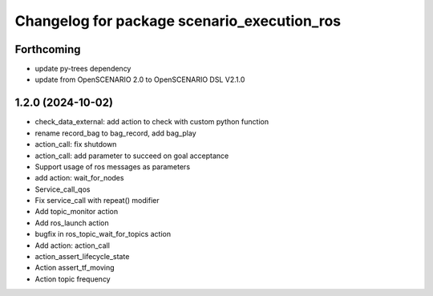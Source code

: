 ^^^^^^^^^^^^^^^^^^^^^^^^^^^^^^^^^^^^^^^^^^^^
Changelog for package scenario_execution_ros
^^^^^^^^^^^^^^^^^^^^^^^^^^^^^^^^^^^^^^^^^^^^

Forthcoming
-----------
* update py-trees dependency
* update from OpenSCENARIO 2.0 to OpenSCENARIO DSL V2.1.0

1.2.0 (2024-10-02)
------------------
* check_data_external: add action to check with custom python function
* rename record_bag to bag_record, add bag_play
* action_call: fix shutdown
* action_call: add parameter to succeed on goal acceptance
* Support usage of ros messages as parameters
* add action: wait_for_nodes
* Service_call_qos
* Fix service_call with repeat() modifier
* Add topic_monitor action
* Add ros_launch action
* bugfix in ros_topic_wait_for_topics action
* Add action: action_call
* action_assert_lifecycle_state
* Action assert_tf_moving
* Action topic frequency
